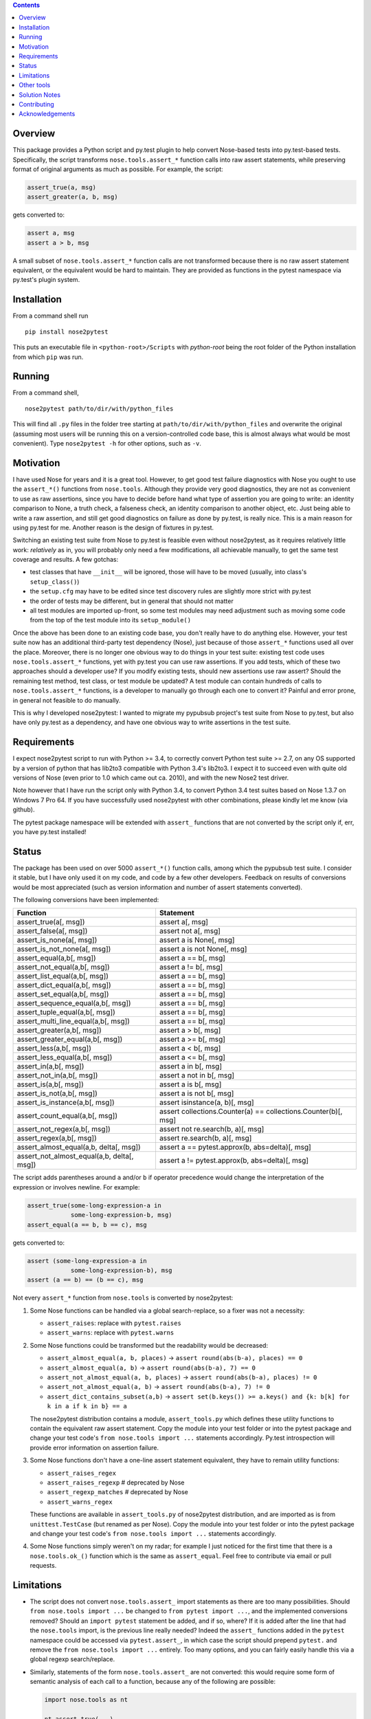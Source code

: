 .. image:: https://badge.fury.io/py/nose2pytest.svg
    :target: https://badge.fury.io/py/nose2pytest
.. image:: https://img.shields.io/travis/pytest-dev/nose2pytest.svg
    :target: https://img.shields.io/travis/pytest-dev/nose2pytest


.. contents::


Overview
-------------

This package provides a Python script and py.test plugin to help convert Nose-based tests into py.test-based 
tests. Specifically, the script transforms ``nose.tools.assert_*`` function calls into raw assert statements, 
while preserving format of original arguments as much as possible. For example, the script:

.. code-block:: python

  assert_true(a, msg)
  assert_greater(a, b, msg)
  
gets converted to:

.. code-block:: python

  assert a, msg
  assert a > b, msg

A small subset of ``nose.tools.assert_*`` function calls are not 
transformed because there is no raw assert statement equivalent, or the equivalent would be hard to 
maintain. They are provided as functions in the pytest namespace via py.test's plugin system.


Installation
-------------

From a command shell run ::

  pip install nose2pytest

This puts an executable file in ``<python-root>/Scripts`` with *python-root* being the root folder of the 
Python installation from which ``pip`` was run.


Running
------------

From a command shell, ::

  nose2pytest path/to/dir/with/python_files
  
This will find all ``.py`` files in the folder tree starting at ``path/to/dir/with/python_files`` and 
overwrite the original (assuming most users will be running this on a version-controlled code base, this is
almost always what would be most convenient). Type ``nose2pytest -h`` for other options, such as ``-v``. 


Motivation
------------

I have used Nose for years and it is a great tool. However, to get good test failure diagnostics with Nose you 
ought to use the ``assert_*()`` functions from ``nose.tools``. Although they provide very good diagnostics, they 
are not as convenient to use as raw assertions, since you have to decide before hand what type of assertion you 
are going to write: an identity comparison to None, a truth check, a falseness check, an identity comparison to another 
object, etc. Just being able to write a raw assertion, and still get good diagnostics on failure as done by 
py.test, is really nice. This is a main reason for using py.test for me. Another reason is the design of fixtures
in py.test.

Switching an existing test suite from Nose to py.test is feasible even without nose2pytest, as it requires 
relatively little work: *relatively* as in, you will probably only need a few modifications, all achievable 
manually, to get the same test coverage and results. A few gotchas: 
  
- test classes that have ``__init__`` will be ignored, those will have to be moved (usually, into class's 
  ``setup_class()``)
- the ``setup.cfg`` may have to be edited since test discovery rules are slightly more strict with py.test
- the order of tests may be different, but in general that should not matter
- all test modules are imported up-front, so some test modules may need adjustment such as moving some 
  code from the top of the test module into its ``setup_module()`` 
    
Once the above has been done to an existing code base, you don't really have to do anything else. However, your test 
suite now has an additional third-party test dependency (Nose), just because of those ``assert_*`` functions used all 
over the place. Moreover, there is no longer one obvious way to do things in your test suite: existing test code 
uses ``nose.tools.assert_*`` functions, yet with py.test you can use raw assertions. If you add tests, which of 
these two approaches should a developer use? If you modify existing tests, should new assertions use raw assert? 
Should the remaining test method, test class, or test module be updated? A test module can contain hundreds of 
calls to ``nose.tools.assert_*`` functions, is a developer to manually go through each one to convert it? Painful and 
error prone, in general not feasible to do manually. 

This is why I developed nose2pytest: I wanted to migrate my pypubsub project's test suite from Nose to py.test,
but also have only py.test as a dependency, and have one obvious way to write assertions in the test suite. 
  

Requirements
-------------

I expect nose2pytest script to run with Python >= 3.4, to correctly convert Python test suite >= 2.7, on any 
OS supported by a version of python that has lib2to3 compatible with Python 3.4's lib2to3. I expect it to 
succeed even with quite old versions of Nose (even prior to 1.0 which came out ca. 2010), and with the new 
Nose2 test driver. 

Note however that I have run the script only with Python 3.4, to convert Python 3.4 test suites based on 
Nose 1.3.7 on Windows 7 Pro 64. If you have successfully used nose2pytest with other combinations, please 
kindly let me know (via github). 

The pytest package namespace will be extended with ``assert_`` functions that are not converted by the script
only if, err, you have py.test installed!


Status
------------------------------

The package has been used on over 5000 ``assert_*()`` function calls, among which the pypubsub test suite.
I consider it stable, but I have only used it on my code, and code by a few other developers. Feedback on 
results of conversions would be most appreciated (such as version information and number of assert statements
converted).
 
The following conversions have been implemented:

============================================ =================================================================
Function                                     Statement
============================================ =================================================================
assert_true(a[, msg])                        assert a[, msg]
assert_false(a[, msg])                       assert not a[, msg]
assert_is_none(a[, msg])                     assert a is None[, msg]
assert_is_not_none(a[, msg])                 assert a is not None[, msg]
-------------------------------------------- -----------------------------------------------------------------
assert_equal(a,b[, msg])                     assert a == b[, msg]
assert_not_equal(a,b[, msg])                 assert a != b[, msg]
assert_list_equal(a,b[, msg])                assert a == b[, msg]
assert_dict_equal(a,b[, msg])                assert a == b[, msg]
assert_set_equal(a,b[, msg])                 assert a == b[, msg]
assert_sequence_equal(a,b[, msg])            assert a == b[, msg]
assert_tuple_equal(a,b[, msg])               assert a == b[, msg]
assert_multi_line_equal(a,b[, msg])          assert a == b[, msg]
assert_greater(a,b[, msg])                   assert a > b[, msg]
assert_greater_equal(a,b[, msg])             assert a >= b[, msg]
assert_less(a,b[, msg])                      assert a < b[, msg]
assert_less_equal(a,b[, msg])                assert a <= b[, msg]
assert_in(a,b[, msg])                        assert a in b[, msg]
assert_not_in(a,b[, msg])                    assert a not in b[, msg]
assert_is(a,b[, msg])                        assert a is b[, msg]
assert_is_not(a,b[, msg])                    assert a is not b[, msg]
-------------------------------------------- -----------------------------------------------------------------
assert_is_instance(a,b[, msg])               assert isinstance(a, b)[, msg]
assert_count_equal(a,b[, msg])               assert collections.Counter(a) == collections.Counter(b)[, msg]
assert_not_regex(a,b[, msg])                 assert not re.search(b, a)[, msg]
assert_regex(a,b[, msg])                     assert re.search(b, a)[, msg]
-------------------------------------------- -----------------------------------------------------------------
assert_almost_equal(a,b, delta[, msg])       assert a == pytest.approx(b, abs=delta)[, msg]
assert_not_almost_equal(a,b, delta[, msg])   assert a != pytest.approx(b, abs=delta)[, msg]
============================================ =================================================================

The script adds parentheses around ``a`` and/or ``b`` if operator precedence would change the interpretation of the 
expression or involves newline. For example:

.. code-block:: python

  assert_true(some-long-expression-a in 
              some-long-expression-b, msg)
  assert_equal(a == b, b == c), msg
    
gets converted to:

.. code-block:: python

  assert (some-long-expression-a in 
              some-long-expression-b), msg
  assert (a == b) == (b == c), msg

Not every ``assert_*`` function from ``nose.tools`` is converted by nose2pytest: 

1. Some Nose functions can be handled via a global search-replace, so a fixer was not a necessity: 

   - ``assert_raises``: replace with ``pytest.raises``
   - ``assert_warns``: replace with ``pytest.warns``
     
2. Some Nose functions could be transformed but the readability would be decreased: 
   
   - ``assert_almost_equal(a, b, places)`` -> ``assert round(abs(b-a), places) == 0``
   - ``assert_almost_equal(a, b)`` -> ``assert round(abs(b-a), 7) == 0``
   - ``assert_not_almost_equal(a, b, places)`` -> ``assert round(abs(b-a), places) != 0``
   - ``assert_not_almost_equal(a, b)`` -> ``assert round(abs(b-a), 7) != 0``
   - ``assert_dict_contains_subset(a,b)`` -> ``assert set(b.keys()) >= a.keys() and {k: b[k] for k in a if k in b} == a``
    
   The nose2pytest distribution contains a module, ``assert_tools.py`` which defines these utility functions to 
   contain the equivalent raw assert statement. Copy the module into your test folder or into the pytest package 
   and change your test code's ``from nose.tools import ...`` statements accordingly. Py.test introspection will 
   provide error information on assertion failure.
    
3. Some Nose functions don't have a one-line assert statement equivalent, they have to remain utility functions:

   - ``assert_raises_regex``
   - ``assert_raises_regexp``  # deprecated by Nose
   - ``assert_regexp_matches`` # deprecated by Nose
   - ``assert_warns_regex``
   
   These functions are available in ``assert_tools.py`` of nose2pytest distribution, and are imported as 
   is from ``unittest.TestCase`` (but renamed as per Nose). Copy the module into your test folder or into 
   the pytest package and change your test code's ``from nose.tools import ...`` statements accordingly. 
    
4. Some Nose functions simply weren't on my radar; for example I just noticed for the first time that there 
   is a ``nose.tools.ok_()`` function which is the same as ``assert_equal``. Feel free to contribute via email
   or pull requests. 


Limitations
------------

- The script does not convert ``nose.tools.assert_`` import statements as there are too many possibilities. 
  Should ``from nose.tools import ...`` be changed to ``from pytest import ...``, and the implemented 
  conversions removed? Should an ``import pytest`` statement be added, and if so, where? If it is added after
  the line that had the ``nose.tools`` import, is the previous line really needed? Indeed the ``assert_``
  functions added in the ``pytest`` namespace could be accessed via ``pytest.assert_``, in which case the 
  script should prepend ``pytest.`` and remove the ``from nose.tools import ...`` entirely. Too many options, 
  and you can fairly easily handle this via a global regexp search/replace.

- Similarly, statements of the form ``nose.tools.assert_`` are not converted: this would require some form 
  of semantic analysis of each call to a function, because any of the following are possible:

  .. code-block:: python

    import nose.tools as nt

    nt.assert_true(...)

    nt2 = nt
    nt2.assert_true(...)
    nt2.assert_true(...)

    import bogo.assert_true
    bogo.assert_true(...)  # should this one be converted? 
  
  The possiblities are endless so supporting this would require such a large amount of time that I 
  do not have. As with other limitations in this section

- Nose functions that can be used as context managers can obviously not be converted to raw assertions. 
  However, there is currently no way of preventing nose2pytest from converting Nose functions used this way. 
  You will have to manually fix.
  
- The lib2to3 package that nose2pytest relies on assumes python 2.7 syntax as input. The only issue that 
  this has caused so far on code base of 20k lines of python 3.4 *test* code (i.e. the source code does not 
  matter, as none of the test code, such as import statements, is actually run) are keywords like ``exec`` 
  and ``print``, which in Python 2.x were statements, whereas they are functions in Python 3.x. This means 
  that in Python 3.x, a method can be named ``exec()`` or ``print()``, whereas this would lead to a syntax
  error in Python 2.7. Some libraries that do not support 2.x take advantage of this (like PyQt5). Any 
  occurrence of these two keywords as methods in your test code will cause the script to fail converting 
  anything. 
  
  The work around is, luckily, simple: do a global search-replace of ``\.exec\(`` for ``.exec__(`` in your 
  test folder, run nose2pytest, then reverse the search-replace (do a global search-replace of ``\.exec__\(`` 
  for ``.exec(``).
  
- ``@raises``: this decorator can be replaced via the regular expression ``@raises\((.*)\)`` to 
  ``@pytest.mark.xfail(raises=$1)``,
  but I prefer instead to convert such decorated test functions to use ``pytest.raises`` in the test function body.
  Indeed, it is easy to forget the decorator, and add code after the line that raises, but this code will never 
  be run and you won't know. Using the ``pytest.raises(...)`` is better than ``xfail(raise=...)``. 

- Nose2pytest does not have a means of determining if an assertion function is inside a lambda expression, so
  the valid ``lambda: assert_func(a, b)`` gets converted to the invalid ``lambda: assert a operator b``. 
  These should be rare, are easy to spot (your IDE will flag the syntax error, or you will get an exception 
  on import), and are easy to fix by changing from a lambda expression to a local function.
  
I have no doubt that more limitations will arise as nose2pytest gets used on more code bases. Contributions to 
address these and existing limitations are most welcome.
 
 
Other tools
------------

If your test suite is unittest- or unittest2-based, or your Nose tests also use some unittest/2 functionatlity
(such as ``setUp(self)`` method in test classes), then you might find the following useful: 

- https://github.com/pytest-dev/unittest2pytest
- https://github.com/dropbox/unittest2pytest

I have used neither, so I can't make recommendations. However, if your Nose-based test suite uses both Nose/2 and 
unittest/2 functionality (such as ``unittest.case.TestCase`` and/or ``setUp(self)/tearDown(self)`` methods), you 
should be able to run both a unittest2pytest converter, then the nose2pytest converter. 


Solution Notes
---------------

I don't think this script would have been possible without lib2to3, certainly not with the same functionality since 
lib2to3, due to its purpose, preserves newlines, spaces and comments. The documentation for lib2to3 is very 
minimal, so I was lucky to find http://python3porting.com/fixers.html.

Other than figuring out lib2to3 package so I could harness its 
capabilities, some aspects of code transformations still turned out to be tricky, as warned by Regobro in the 
last paragraph of his  `Extending 2to3 <http://python3porting.com/fixers.html>`_ page. 

- Multi-line arguments: Python accepts multi-line expressions when they are surrounded by parentheses, brackets 
  or braces, but not otherwise. For example converting:
  
  .. code-block:: python

    assert_func(long_a +
                 long_b, msg)

  to:
  
  .. code-block:: python

    assert long_a +
               long_b, msg
    
  yields invalid Python code. However, converting to the following yields valid Python code:
  
  .. code-block:: python

    assert (long_a +
               long_b), msg

  So nose2pytest checks each argument expression (such as ``long_a +\n long_b``) to see if it has 
  newlines that would cause an invalid syntax, and if so, wraps them in parentheses. However, it is also important
  for readability of raw assertions that parentheses only be present if necessary. In other words:

  .. code-block:: python

    assert_func((long_a +
                 long_b), msg)
    assert_func(z + (long_a +
                     long_b), msg)

  should convert to:
  
  .. code-block:: python

    assert (long_a +
               long_b), msg
    assert z + (long_a +
                     long_b), msg)
    
  rather than:
  
  .. code-block:: python

    assert ((long_a +
               long_b)), msg
    assert (z + (long_a +
                     long_b)), msg)

  So nose2pytest only tries to limit the addition of external parentheses to code that really needs it. 
   
- Operator precedence: Python assigns a precedence to each operator; operators that are on the same level
  of precedence (like the comparison operators ==, >=, !=, etc) are executed in sequence. This poses a problem 
  for two-argument assertion functions. Example: translating ``assert_equal(a != b, a <= c)`` to 
  ``assert a != b == a <= c`` is incorrect, it must be converted to ``assert (a != b) == (a <= c)``. However
  wrapping every argument in parentheses all the time does not produce easy-to-read assertions:
  ``assert_equal(a, b < c)`` should convert to ``assert a == (b < c)``, not ``assert (a) == (b < c)``. 

  So nose2pytest adds parentheses around its arguments if the operator used between the args has lower precedence 
  than any operator found in the arg.  So ``assert_equal(a, b + c)`` converts to assert ``a == b + c`` whereas
  ``assert_equal(a, b in c)`` converts to ``assert a == (b in c)`` but ``assert_in(a == b, c)`` converts to
  ``assert a == b in c)``.
  

Contributing
------------

Patches and extensions are welcome. Please fork, branch, then submit PR. Nose2pytest uses `lib2to3.pytree`,
in particular the Leaf and Node classes. There are a few particularly challenging aspects to transforming
nose test expressions to equivalent pytest expressions:

#. Finding expressions that match a pattern: If the code you want to transform does not already match one
   of the uses cases in script.py, you will have to determine the lib2to3 pattern expression
   that describes it (this is similar to regular expressions, but for AST representation of code,
   instead of text strings). Various expression patterns already exist near the top of
   nose2pytest/script.py. This is largely trial and error as there is (as of this writing) no good
   documentation.
#. Inserting the sub-expressions extracted by lib2to3 in step 1 into the target "expression template". For
   example to convert `assert_none(a)` to `assert a is None`, the `a` sub-expression extracted via the lib2to3
   pattern must be inserted into the correct "placeholder" node of the target expression. If step 1 was
   necessary, then step 2 like involves creating a new class that derives from `FixAssertBase`.
#. Parentheses and priority of operators: sometimes, it is necessary to add parentheses around an extracted
   subexpression to protect it against higher-priority operators. For example, in `assert_none(a)` the `a`
   could be an arbitrary Python expression, such as `var1 and var2`. The meaning of `assert_none(var1 and var2)`
   is not the same as `assert var1 and var2 is None`; parentheses must be added i.e. the target expression
   must be `assert (var1 and var2) is None`. Whether this is necessary depends on the transformation. The
   `wrap_parens_*` functions provide examples of how and when to do this.
#. Spacing: white space and newlines in code must be preserved as much as possible, and removed
   when unnecessary. For example, `assert_equal(a, b)` convers to `assert a == b`; the latter already has a
   a space before the b, but so does the original; the `lib2to3.pytree` captures such 'non-code' information
   so that generating Python code from a Node yields the same as the input if no transformations were applied.
   This is done via the `Node.prefix` property.

When the pattern is correctly defined in step 1, adding a test in tests/test_script.py for a string that
contains Python code that matches it will cause the `FixAssertBase.transform(node, results)` to be called,
with `node` being the Node for which the children match the defined pattern. The `results` is map of object
names defined in the pattern, to the Node subtree representing the sub-expression matched. For example,
a pattern for `assert_none(a)` (where `a` could be any sub-expression such as `1+2` or `sqrt(5)` or
`var1+var2`) will cause `results` to contain the sub-expression that `a` represents. The objective of
`transform()` is then to put the extracted results at the correct location into a new Node tree that
represents the target (transformed) expression.

Nodes form a tree, each Node has a `children` property, containing 0 or more Node and/or Leaf. For example,
if `node` represents `assert a/2 == b`, then the tree might be something like this::

  node (Node)
      assert (Leaf)
      node (node)
          node (node)
              a (Leaf)
              / (Leaf)
              2 (Leaf)
          ==  (Leaf)
          b (Leaf)

Sometimes you may be able to guess what the tree is for a given expression, however most often it is best to use
a debugger to run a test that attempts to transform your expression of interest (there are several examples of
how to do this in tests/test_script.py), break at the beginning of the `FixAssertBase.transform()` method, and
explore the `node.children` tree to find the subexpressions that you need to extract. In the above example,
the `assert` leaf node is child at index 0 of `node.children`, whereas child 1 is another Node; the `a` leaf
is child 0 of child 0 of child 1 of `node.children`, i.e. it is `node.children[0].children[0].children[1]`.
Therefore the "path" from `node` to reach 'a' is (0, 0, 1).

The main challenge for this step of nose2test extension is then to find the paths to reach the desired
"placeholder" objects in the target expression. For example if `assert_almost_equal(a, b, delta=value)`
must be converted to `assert a == pytest.approx(b, delta=value)`, then the nodes of interest are a, b, and
delta, and their paths are 0, (2, 2, 1, 0) and (2, 2, 1, 2, 2) respectively (when a path contains only
1 item, there is no need to use a tuple).


Acknowledgements
----------------

Thanks to (AFAICT) Lennart Regebro for having written http://python3porting.com/fixers.html#find-pattern, and 
to those who answered 
`my question on SO <http://stackoverflow.com/questions/35169154/pattern-to-match-1-or-2-arg-function-call-for-lib2to3>`_
and `my question on pytest-dev <https://mail.python.org/pipermail/pytest-dev/2016-March/003497.html>`_.
